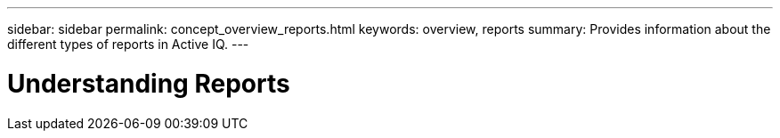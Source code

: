---
sidebar: sidebar
permalink: concept_overview_reports.html
keywords: overview, reports
summary: Provides information about the different types of reports in Active IQ.
---

= Understanding Reports
:toc: macro
:toclevels: 1
:hardbreaks:
:nofooter:
:icons: font
:linkattrs:
:imagesdir: ./media/

[.lead]
